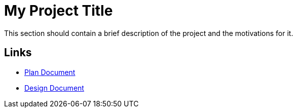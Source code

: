 = My Project Title

This section should contain a brief description of the project and the
motivations for it.

== Links

* link:plan.html[Plan Document]
* link:design.html[Design Document]